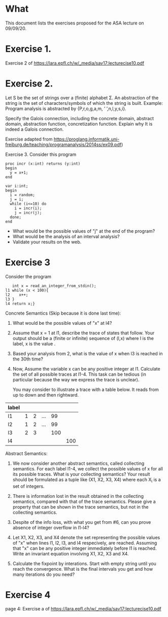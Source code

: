 * What

This document lists the exercises proposed for the ASA lecture on
09/09/20.

* Exercise 1.
Exercise 2 of https://lara.epfl.ch/w/_media/sav17:lecturecise10.pdf

* Exercise 2.
Let S be the set of strings over a (finite) alphabet Σ. An abstraction
of the string is the set of characters/symbols of which the string is
built. Example: Program analysis is abstracted by {P,r,o,g,a,m, ’
’,n,l,y,s,i}. 

Specify the Galois connection, including the concrete domain, abstract
domain, abstraction function, concretization function. Explain why It
is indeed a Galois connection.

Exercise adapted from
https://proglang.informatik.uni-freiburg.de/teaching/programanalysis/2014ss/ex09.pdf)

Exercise 3.
Consider this program

#+BEGIN_SRC 
proc incr (x:int) returns (y:int)
begin
  y = x+1;
end

var i:int;
begin
  i = random;
  j = i;
  while (i<=10) do
    i = incr(i);
    j = incr(j);
  done;
end
#+END_SRC 
- What would be the possible values of "j" at the end of the program?
- What would be the analysis of an interval analysis?
- Validate your results on the web. 

* Exercise 3

Consider the program
#+BEGIN_SRC
   int x = read_an_integer_from_stdin();
l1 while (x < 100){
l2    x++;
l3 }
l4 return x;}
#+END_SRC

Concrete Semantics (Skip because it is done last time):

1. What would be the possible values of "x" at l4?
2. Assume that x = 1 at l1, describe the trace of states that
   follow. Your output should be a (finite or infinite) sequence of
   (l,x) where l is the label, x is the value .
3. Based your analysis from 2, what is the value of x when l3 is
   reached in the 30th time?
4. Now, Assume the variable x can be any positive integer at l1.
   Calculate the set of all possible traces at l1-4. This task can be
   tedious (in particular because the way we express the trace is
   unclear).

   You may consider to illustrate a trace with a table below. It reads
   from up to down and then rightward.

| label |   |   |     |     |     |
|-------+---+---+-----+-----+-----|
| l1    | 1 | 2 | ... |  99 |     |
| l2    | 1 | 2 | ... |  99 |     |
| l3    | 2 | 3 |     | 100 |     |
| l4    |   |   |     |     | 100 |

Abstract Semantics:

# 5. We now consider an abstract semantics. This one is called prefix
#   trace semantics, meaning that we use a prefix of a trace to
#   represent a set of traces (finite, or infinite).
#
#   Consider a maximum bound of 3. What would be the possible prefix
#   traces?

6. We now consider another abstract semantics, called
   collecting semantics. For each label l1-4, we collect the possible
   values of x for all its possible traces. What is your collecting
   semantics? Your result should be formulated as a tuple like (X1,
   X2, X3, X4) where each X_i is a set of integers.

7. There is information lost in the result obtained in the collecting
   semantics, compared with that of the trace semantics. Please give a
   property that can be shown in the trace semantics, but not in the
   collecting semantics.

8. Despite of the info loss, with what you get from #6, can you prove
   absence of integer overflow in l1-l4?

9. Let X1, X2, X3, and X4 denote the set representing the possible
   values of "x" when lines l1, l2, l3, and l4 respecively, are
   reached.  Assuming that "x" can be any positive integer immediately
   before l1 is reached. Write an invariant equation involving X1, X2,
   X3 and X4.
10. Calculate the fixpoint by interations. Start with empty string
    until you reach the convergence. What is the final intervals you
    get and how many iterations do you need?
   #  X1 = X3 U {1,...max_int}
   #  X2 = X1 \cap {<100}
   #  X3 = X1 + 1
   #  X4 = X1 \cap {x >=100}


# My proposed solutions
# 1.    a value equal or larger than 100.
# 2.
#   (l1,1), (l2,1), (l3,2), (l1,2), (l2,2), (l2,3),...
#   When (l1) is reached the 30th time, we have (l1, 10), (l2, 10), and (l3, 11)
# 3.
#  When (l1) is reached the 30th time, we have (l1, 30), (l2, 30), and
#  (l3, 31)


# 5.
#+BEGIN_COMMENT
| l1 | n (for n<100) |   | ... |  99 |     |
| l2 | n             |   | ... |  99 |     |
| l3 | n plus 1      |   |     | 100 |     |
| l4 |               |   |     |     | 100 |

or

| l1 | N>=100 |
| l2 |     |
| l3 |     |
| l4 | N |
#+END_COMMENT
# 5.
#  (l1,1), (l2,1) (l3,2)
#  (l1,99), (l2,99), (l3,100)
#  (l1,100),(l4,100)
# 6.
# X1= 0,1,2,...; X2=0,...99;  X3=1,...100; X4=100,101...

# 8. or 9
#  (1) An integer overflow can only occur only at the x plus plus statement.
#  (2) An integer overflow occurs for the statement if and only if the value of x is max_int




# More to come
# - Solve the invariant equation manually by iteration.
# - Assuming that x is assigned to 1 immediately before l1. Do
#    exercises 2 and 3 again.


* Exercise 4
page 4: Exercise a of https://lara.epfl.ch/w/_media/sav17:lecturecise10.pdf
